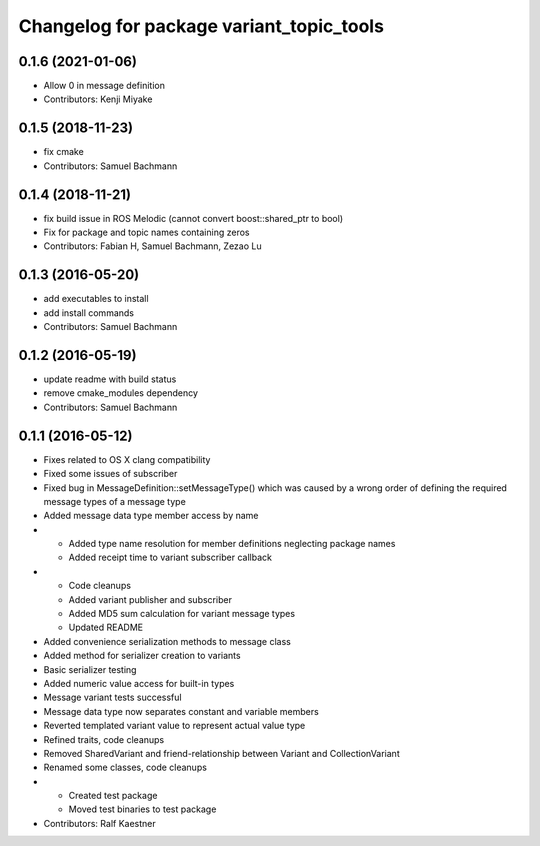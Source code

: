 ^^^^^^^^^^^^^^^^^^^^^^^^^^^^^^^^^^^^^^^^^
Changelog for package variant_topic_tools
^^^^^^^^^^^^^^^^^^^^^^^^^^^^^^^^^^^^^^^^^

0.1.6 (2021-01-06)
------------------
* Allow 0 in message definition
* Contributors: Kenji Miyake

0.1.5 (2018-11-23)
------------------
* fix cmake
* Contributors: Samuel Bachmann

0.1.4 (2018-11-21)
------------------
* fix build issue in ROS Melodic (cannot convert boost::shared_ptr to bool)
* Fix for package and topic names containing zeros
* Contributors: Fabian H, Samuel Bachmann, Zezao Lu

0.1.3 (2016-05-20)
------------------
* add executables to install
* add install commands
* Contributors: Samuel Bachmann

0.1.2 (2016-05-19)
------------------
* update readme with build status
* remove cmake_modules dependency
* Contributors: Samuel Bachmann

0.1.1 (2016-05-12)
------------------
* Fixes related to OS X clang compatibility
* Fixed some issues of subscriber
* Fixed bug in MessageDefinition::setMessageType() which was caused by a wrong order of defining the required message types of a message type
* Added message data type member access by name
* * Added type name resolution for member definitions neglecting package names
  * Added receipt time to variant subscriber callback
* * Code cleanups
  * Added variant publisher and subscriber
  * Added MD5 sum calculation for variant message types
  * Updated README
* Added convenience serialization methods to message class
* Added method for serializer creation to variants
* Basic serializer testing
* Added numeric value access for built-in types
* Message variant tests successful
* Message data type now separates constant and variable members
* Reverted templated variant value to represent actual value type
* Refined traits, code cleanups
* Removed SharedVariant and friend-relationship between Variant and CollectionVariant
* Renamed some classes, code cleanups
* * Created test package
  * Moved test binaries to test package
* Contributors: Ralf Kaestner
